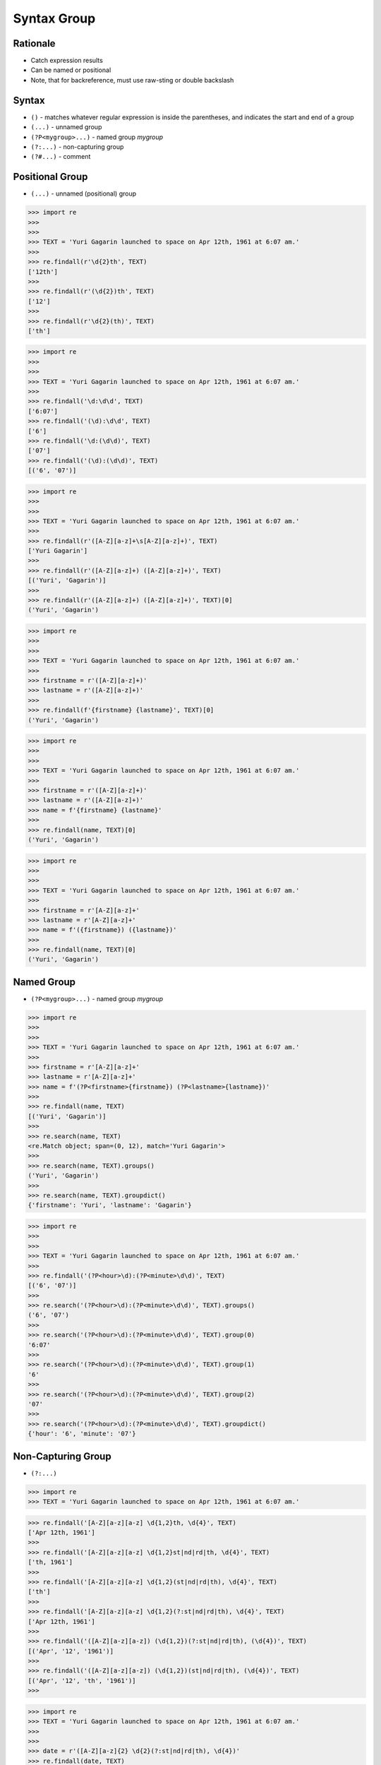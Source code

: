 Syntax Group
============


Rationale
---------
* Catch expression results
* Can be named or positional
* Note, that for backreference, must use raw-sting or double backslash

Syntax
------
* ``()`` - matches whatever regular expression is inside the parentheses, and indicates the start and end of a group
* ``(...)`` - unnamed group
* ``(?P<mygroup>...)`` - named group `mygroup`
* ``(?:...)`` - non-capturing group
* ``(?#...)`` - comment


Positional Group
----------------
* ``(...)`` - unnamed (positional) group

>>> import re
>>>
>>>
>>> TEXT = 'Yuri Gagarin launched to space on Apr 12th, 1961 at 6:07 am.'
>>>
>>> re.findall(r'\d{2}th', TEXT)
['12th']
>>>
>>> re.findall(r'(\d{2})th', TEXT)
['12']
>>>
>>> re.findall(r'\d{2}(th)', TEXT)
['th']

>>> import re
>>>
>>>
>>> TEXT = 'Yuri Gagarin launched to space on Apr 12th, 1961 at 6:07 am.'
>>>
>>> re.findall('\d:\d\d', TEXT)
['6:07']
>>> re.findall('(\d):\d\d', TEXT)
['6']
>>> re.findall('\d:(\d\d)', TEXT)
['07']
>>> re.findall('(\d):(\d\d)', TEXT)
[('6', '07')]

>>> import re
>>>
>>>
>>> TEXT = 'Yuri Gagarin launched to space on Apr 12th, 1961 at 6:07 am.'
>>>
>>> re.findall(r'([A-Z][a-z]+\s[A-Z][a-z]+)', TEXT)
['Yuri Gagarin']
>>>
>>> re.findall(r'([A-Z][a-z]+) ([A-Z][a-z]+)', TEXT)
[('Yuri', 'Gagarin')]
>>>
>>> re.findall(r'([A-Z][a-z]+) ([A-Z][a-z]+)', TEXT)[0]
('Yuri', 'Gagarin')

>>> import re
>>>
>>>
>>> TEXT = 'Yuri Gagarin launched to space on Apr 12th, 1961 at 6:07 am.'
>>>
>>> firstname = r'([A-Z][a-z]+)'
>>> lastname = r'([A-Z][a-z]+)'
>>>
>>> re.findall(f'{firstname} {lastname}', TEXT)[0]
('Yuri', 'Gagarin')

>>> import re
>>>
>>>
>>> TEXT = 'Yuri Gagarin launched to space on Apr 12th, 1961 at 6:07 am.'
>>>
>>> firstname = r'([A-Z][a-z]+)'
>>> lastname = r'([A-Z][a-z]+)'
>>> name = f'{firstname} {lastname}'
>>>
>>> re.findall(name, TEXT)[0]
('Yuri', 'Gagarin')

>>> import re
>>>
>>>
>>> TEXT = 'Yuri Gagarin launched to space on Apr 12th, 1961 at 6:07 am.'
>>>
>>> firstname = r'[A-Z][a-z]+'
>>> lastname = r'[A-Z][a-z]+'
>>> name = f'({firstname}) ({lastname})'
>>>
>>> re.findall(name, TEXT)[0]
('Yuri', 'Gagarin')


Named Group
-----------
* ``(?P<mygroup>...)`` - named group `mygroup`


>>> import re
>>>
>>>
>>> TEXT = 'Yuri Gagarin launched to space on Apr 12th, 1961 at 6:07 am.'
>>>
>>> firstname = r'[A-Z][a-z]+'
>>> lastname = r'[A-Z][a-z]+'
>>> name = f'(?P<firstname>{firstname}) (?P<lastname>{lastname})'
>>>
>>> re.findall(name, TEXT)
[('Yuri', 'Gagarin')]
>>>
>>> re.search(name, TEXT)
<re.Match object; span=(0, 12), match='Yuri Gagarin'>
>>>
>>> re.search(name, TEXT).groups()
('Yuri', 'Gagarin')
>>>
>>> re.search(name, TEXT).groupdict()
{'firstname': 'Yuri', 'lastname': 'Gagarin'}

>>> import re
>>>
>>>
>>> TEXT = 'Yuri Gagarin launched to space on Apr 12th, 1961 at 6:07 am.'
>>>
>>> re.findall('(?P<hour>\d):(?P<minute>\d\d)', TEXT)
[('6', '07')]
>>>
>>> re.search('(?P<hour>\d):(?P<minute>\d\d)', TEXT).groups()
('6', '07')
>>>
>>> re.search('(?P<hour>\d):(?P<minute>\d\d)', TEXT).group(0)
'6:07'
>>>
>>> re.search('(?P<hour>\d):(?P<minute>\d\d)', TEXT).group(1)
'6'
>>>
>>> re.search('(?P<hour>\d):(?P<minute>\d\d)', TEXT).group(2)
'07'
>>>
>>> re.search('(?P<hour>\d):(?P<minute>\d\d)', TEXT).groupdict()
{'hour': '6', 'minute': '07'}


Non-Capturing Group
-------------------
* ``(?:...)``

>>> import re
>>> TEXT = 'Yuri Gagarin launched to space on Apr 12th, 1961 at 6:07 am.'

>>> re.findall('[A-Z][a-z][a-z] \d{1,2}th, \d{4}', TEXT)
['Apr 12th, 1961']
>>>
>>> re.findall('[A-Z][a-z][a-z] \d{1,2}st|nd|rd|th, \d{4}', TEXT)
['th, 1961']
>>>
>>> re.findall('[A-Z][a-z][a-z] \d{1,2}(st|nd|rd|th), \d{4}', TEXT)
['th']
>>>
>>> re.findall('[A-Z][a-z][a-z] \d{1,2}(?:st|nd|rd|th), \d{4}', TEXT)
['Apr 12th, 1961']
>>>
>>> re.findall('([A-Z][a-z][a-z]) (\d{1,2})(?:st|nd|rd|th), (\d{4})', TEXT)
[('Apr', '12', '1961')]
>>>
>>> re.findall('([A-Z][a-z][a-z]) (\d{1,2})(st|nd|rd|th), (\d{4})', TEXT)
[('Apr', '12', 'th', '1961')]
>>>

>>> import re
>>> TEXT = 'Yuri Gagarin launched to space on Apr 12th, 1961 at 6:07 am.'
>>>
>>>
>>> date = r'([A-Z][a-z]{2} \d{2}(?:st|nd|rd|th), \d{4})'
>>> re.findall(date, TEXT)
['Apr 12th, 1961']
>>>

>>> import re
>>> TEXT = 'Yuri Gagarin launched to space on Apr 12th, 1961 at 6:07 am.'
>>>
>>> year = '\d{4}'
>>> month = '[A-Z][a-z]{2}'
>>> day = '\d{2}'
>>>
>>> re.findall(f'{month} {day}(st|nd|rd|th), {year}', TEXT)
['th']
>>>
>>> re.findall(f'{month} {day}(?:st|nd|rd|th), {year}', TEXT)
['Apr 12th, 1961']


Comment
-------
* ``(?#...)`` - comment

>>> import re
>>>
>>>
>>> TEXT = 'Yuri Gagarin launched to space on Apr 12th, 1961 at 6:07 am.'
>>>
>>> re.findall(r'\d{4}(?#year)', TEXT)
['1961']

>>> import re
>>>
>>>
>>> TEXT = 'Yuri Gagarin launched to space on Apr 12th, 1961 at 6:07 am.'
>>>
>>> re.findall('\d{1,2}(?#hour):\d{2}(?#minute)', TEXT)
['6:07']

>>> import re
>>>
>>>
>>> TEXT = 'Yuri Gagarin launched to space on Apr 12th, 1961 at 6:07 am.'
>>>
>>> hour = '\d{1,2}(?#hour)'
>>> minute = '\d{2}(?#minute)'
>>> time = f'{hour}:{minute}'
>>>
>>> re.findall(time, TEXT)
['6:07']
>>>
>>> time
'\\d{1,2}(?#hour):\\d{2}(?#minute)'

Backreference
-------------
* ``\g<number>`` - backreferencing by group number
* ``\g<name>`` - backreferencing by group name
* ``(?P=name)`` - backreferencing by group name
* ``\number`` - backreferencing by group number


Examples
--------
* ``(\w+)`` - word character (including unicode chars, numbers an underscores)
* ``\d+(\.\d+)?`` - float with optional decimals
* ``\d+(,\d+)?`` - number with coma (``,``) as  thousands separator
* ``(?P<word>\w+)`` - name group `word` with ``\w+`` with at least one word character (including unicode chars, numbers an underscores)
* ``(?P<tag><.*?>).+(?P=tag)`` - matches text inside of a ``<tag>`` (opening and closing tag is the same)
* ``(.+) \1`` - matches ``the the`` or ``55 55``
* ``(.+) \1`` - not matches ``thethe`` (note the space after the group)


>>> import re
>>>
>>>
>>> TEXT = 'Yuri Gagarin launched to space on Apr 12th, 1961 at 6:07 am.'
>>>
>>> re.findall(r'\d{,2}(st|nd|rd|th)?', TEXT)  # doctest: +NORMALIZE_WHITESPACE
['', '', '', '', '', '', '', '', '', '', '', '', '', '', '', '', '', '', '',
 '', '', '', '', '', '', '', '', '', '', '', '', '', '', '', '', '', '', '',
 'th', '', '', '', '', '', '', '', '', '', '', '', '', '', '', '', '']
>>>
>>> re.findall(r'\d{2}(st|nd|rd|th)?', TEXT)
['th', '', '', '']
>>>
>>> re.findall(r'\d{2}(st|nd|rd|th)+?', TEXT)
['th']
>>>
>>> re.findall(r'\d{2}st|nd|rd|th+?', TEXT)
['th']
>>>
>>> re.findall(r'\d{2}(?:st|nd|rd|th)+?', TEXT)
['12th']
>>>
>>> re.findall(r'(\d{2})(st|nd|rd|th)+?', TEXT)
[('12', 'th')]
>>>
>>> re.findall(r'(\d{2})(?:st|nd|rd|th)+?', TEXT)
['12']
>>>
>>> re.findall(r'([A-Z][a-z]{2}) (\d{2})(?:st|nd|rd|th)+?, (\d{4})', TEXT)
[('Apr', '12', '1961')]
>>>
>>> re.findall(r'([A-Z][a-z]{2}) (\d{2})(?:st|nd|rd|th)+?, (\d{4})', TEXT)[0]
('Apr', '12', '1961')
>>>
>>> re.findall(r'([A-Z][a-z]{2} \d{2}(?:st|nd|rd|th)+?, \d{4})', TEXT)
['Apr 12th, 1961']


Use Case - 0x01
---------------
* Dates

>>> import re
>>>
>>>
>>> TEXT = 'Yuri Gagarin launched to space on Apr 12th, 1961 at 6:07 am.'
>>>
>>> year = r'(?P<year>\d{4})'
>>> month = r'(?P<month>[A-Z][a-z]{2})'
>>> day = r'(?P<day>\d{2}(?:st|nd|rd|th)+?)'
>>> date = f'{month} {day}, {year}'
>>>
>>> re.search(date, TEXT).groupdict()
{'month': 'Apr', 'day': '12th', 'year': '1961'}


Use Case - 0x02
---------------
>>> import re
>>>
>>>
>>> line = 'value=123'
>>>
>>> re.findall(r'(\w+)\s?=\s?(\d+)', line)
[('value', '123')]

>>> import re
>>>
>>>
>>> line = 'value = 123'
>>>
>>> re.findall(r'(\w+)\s?=\s?(\d+)', line)
[('value', '123')]


Use Case - 0x03
---------------
>>> import re
>>>
>>>
>>> variable = '(?P<variable>\w+)'
>>> space = '\s?'  # optional space
>>> value = '(?P<value>.+)'
>>> assignment = f'^{variable}{space}={space}{value}$'
>>>
>>> line_of_code = 'myvar = 123'
>>> re.findall(assignment, line_of_code)
[('myvar', '123')]


Use Case - 0x04
---------------
>>> import re
>>>
>>>
>>> variable = '(?P<variable>\w+)'
>>> space = '\s?(?#optional space)'
>>> value = '(?P<value>.+)'
>>> assignment = f'^{variable}{space}={space}{value}$'
>>>
>>> assignment
'^(?P<variable>\\w+)\\s?(?#optional space)=\\s?(?#optional space)(?P<value>.+)$'
